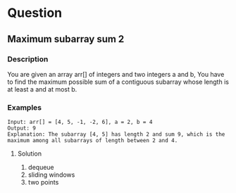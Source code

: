 * Question

** Maximum subarray sum 2

*** Description

You are given an array arr[] of integers and two integers a and b, You have to find the maximum possible sum of a contiguous subarray whose length is at least a and at most b.

*** Examples
#+begin_example
Input: arr[] = [4, 5, -1, -2, 6], a = 2, b = 4
Output: 9
Explanation: The subarray [4, 5] has length 2 and sum 9, which is the maximum among all subarrays of length between 2 and 4.
#+end_example


**** Solution

1. dequeue
2. sliding windows
3. two points

#+begin_src

#+end_src
